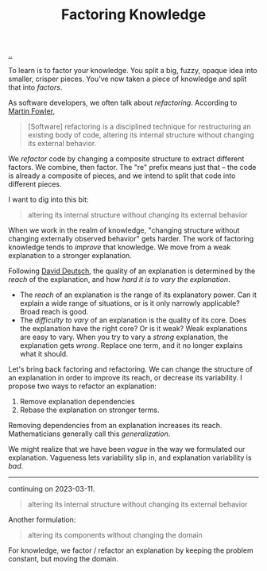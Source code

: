 :PROPERTIES:
:ID: 69978c82-f5a1-4135-9dbb-187d05606a1b
:END:
#+TITLE: Factoring Knowledge

[[file:..][..]]

To learn is to factor your knowledge.
You split a big, fuzzy, opaque idea into smaller, crisper pieces.
You've now taken a piece of knowledge and split that into /factors/.

As software developers, we often talk about /refactoring/.
According to [[id:5db117b1-2b4c-4c39-bd6d-3b909042fc79][Martin Fowler]],

#+begin_quote
[Software] refactoring is a disciplined technique for restructuring an existing body of code, altering its internal structure without changing its external behavior.
#+end_quote

We /refactor/ code by changing a composite structure to extract different factors.
We combine, then factor.
The "re" prefix means just that -- the code is already a composite of pieces, and we intend to split that code into different pieces.

I want to dig into this bit:

#+begin_quote
altering its internal structure without changing its external behavior
#+end_quote

When we work in the realm of knowledge, "changing structure without changing externally observed behavior" gets harder.
The work of factoring knowledge tends to /improve/ that knowledge.
We move from a weak explanation to a stronger explanation.

Following [[id:369abfa2-8b8c-4540-958f-d0fce79f132b][David Deutsch]], the quality of an explanation is determined by the /reach/ of the explanation, and how /hard it is to vary the explanation/.

- The /reach/ of an explanation is the range of its explanatory power.
  Can it explain a wide range of situations, or is it only narrowly applicable?
  Broad reach is good.
- The /difficulty to vary/ of an explanation is the quality of its core.
  Does the explanation have the right core?
  Or is it weak?
  Weak explanations are easy to vary.
  When you try to vary a /strong/ explanation, the explanation gets /wrong/.
  Replace one term, and it no longer explains what it should.

Let's bring back factoring and refactoring.
We can change the structure of an explanation in order to improve its reach, or decrease its variability.
I propose two ways to refactor an explanation:

1. Remove explanation dependencies
2. Rebase the explanation on stronger terms.

Removing dependencies from an explanation increases its reach.
Mathematicians generally call this /generalization/.

We might realize that we have been /vague/ in the way we formulated our explanation.
Vagueness lets variability slip in, and explanation variability is /bad/.

-----

continuing on 2023-03-11.

#+begin_quote
altering its internal structure without changing its external behavior
#+end_quote

Another formulation:

#+begin_quote
altering its components without changing the domain
#+end_quote

For knowledge, we factor / refactor an explanation by keeping the problem constant, but moving the domain.

